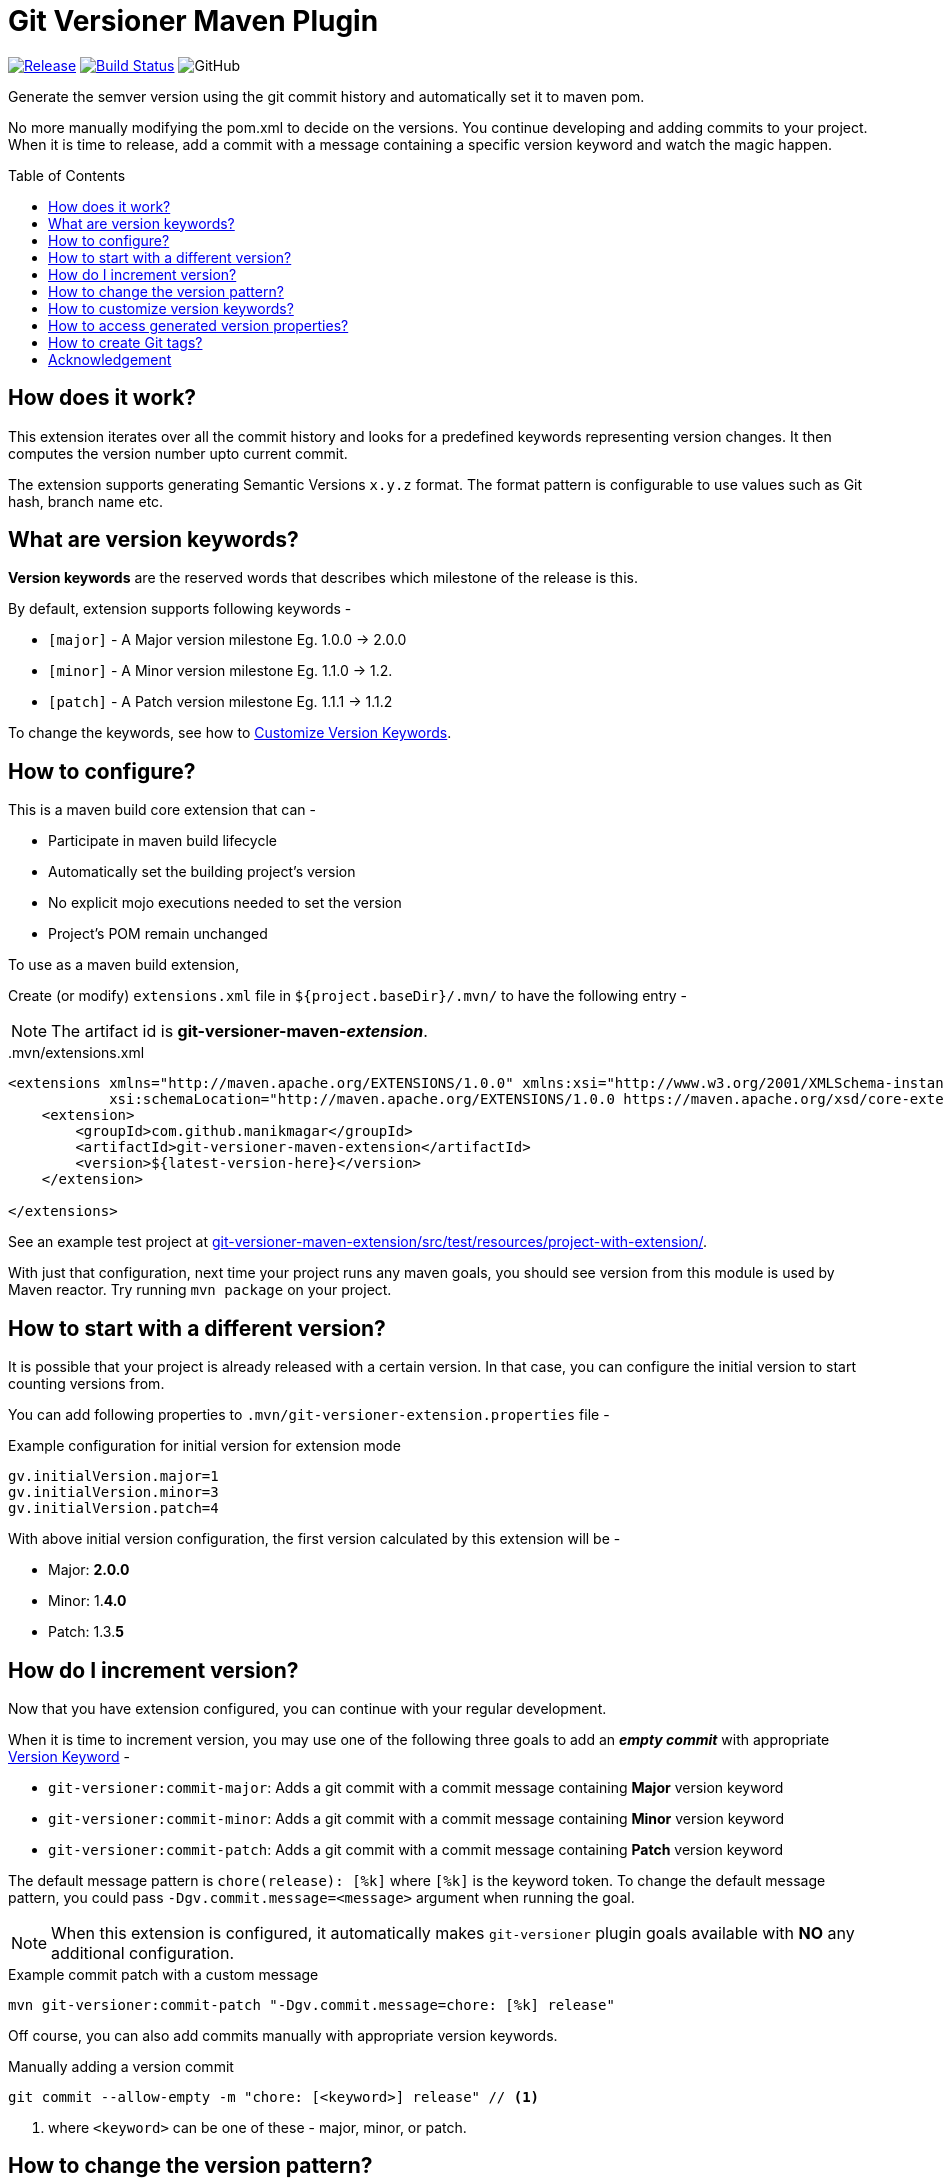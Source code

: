 = Git Versioner Maven Plugin
ifndef::env-github[:icons: font]
ifdef::env-github[]
:caution-caption: :fire:
:important-caption: :exclamation:
:note-caption: :paperclip:
:tip-caption: :bulb:
:warning-caption: :warning:
endif::[]
:toc: macro

image:https://img.shields.io/github/release/manikmagar/git-versioner-maven-plugin.svg[Release,link=https://github.com/manikmagar/git-versioner-maven-plugin/releases]
image:https://github.com/manikmagar/git-versioner-maven-plugin/workflows/build/badge.svg[Build Status,link=https://github.com/manikmagar/git-versioner-maven-plugin/actions]
image:https://img.shields.io/github/license/manikmagar/git-versioner-maven-plugin[GitHub]

Generate the semver version using the git commit history and automatically set it to maven pom.

No more manually modifying the pom.xml to decide on the versions.
You continue developing and adding commits to your project.
When it is time to release, add a commit with a message containing
a specific version keyword and watch the magic happen.

toc::[]

== How does it work?
This extension iterates over all the commit history and looks for a predefined keywords representing version changes.
It then computes the version number upto current commit.

The extension supports generating Semantic Versions `x.y.z` format. The format pattern is configurable to use
values such as Git hash, branch name etc.

[#versionKeywords]
== What are version keywords?
*Version keywords* are the reserved words that describes which milestone of the release is this.

By default, extension supports following keywords -

- `[major]` - A Major version milestone Eg. 1.0.0 -> 2.0.0
- `[minor]` - A Minor version milestone Eg. 1.1.0 -> 1.2.
- `[patch]` - A Patch version milestone Eg. 1.1.1 -> 1.1.2

To change the keywords, see how to link:#versionKeywords_custom[Customize Version Keywords].

== How to configure?
This is a maven build core extension that can -

- Participate in maven build lifecycle
- Automatically set the building project's version
- No explicit mojo executions needed to set the version
- Project's POM remain unchanged

To use as a maven build extension,

Create (or modify) `extensions.xml` file in `${project.baseDir}/.mvn/`
to have the following entry -

NOTE: The artifact id is *git-versioner-maven-_extension_*.

..mvn/extensions.xml
[source,xml]
----
<extensions xmlns="http://maven.apache.org/EXTENSIONS/1.0.0" xmlns:xsi="http://www.w3.org/2001/XMLSchema-instance"
            xsi:schemaLocation="http://maven.apache.org/EXTENSIONS/1.0.0 https://maven.apache.org/xsd/core-extensions-1.0.0.xsd">
    <extension>
        <groupId>com.github.manikmagar</groupId>
        <artifactId>git-versioner-maven-extension</artifactId>
        <version>${latest-version-here}</version>
    </extension>

</extensions>
----

See an example test project at link:git-versioner-maven-extension/src/test/resources/project-with-extension/[].

With just that configuration, next time your project runs any maven goals, you should see version from this module
is used by Maven reactor. Try running `mvn package` on your project.

== How to start with a different version?
It is possible that your project is already released with a certain version.
In that case, you can configure the initial version to start counting versions from.

You can add following properties to `.mvn/git-versioner-extension.properties` file -

.Example configuration for initial version for extension mode
[source,properties]
----
gv.initialVersion.major=1
gv.initialVersion.minor=3
gv.initialVersion.patch=4
----

With above initial version configuration, the first version calculated by this extension will be -

- Major: *2.0.0*
- Minor: 1.*4.0*
- Patch: 1.3.*5*

== How do I increment version?
Now that you have extension configured, you can continue with your regular development.

When it is time to increment version, you may use one of the following three goals
to add an *_empty commit_* with appropriate link:#versionKeywords[Version Keyword] -

- `git-versioner:commit-major`: Adds a git commit with a commit message containing *Major* version keyword
- `git-versioner:commit-minor`: Adds a git commit with a commit message containing *Minor* version keyword
- `git-versioner:commit-patch`: Adds a git commit with a commit message containing *Patch* version keyword

The default message pattern is `chore(release): [%k]` where `[%k]` is the keyword token.
To change the default message pattern, you could pass `-Dgv.commit.message=<message>` argument when running the goal.

NOTE: When this extension is configured, it automatically makes `git-versioner` plugin goals available
with *NO* any additional configuration.

.Example commit patch with a custom message
[source, shell]
----
mvn git-versioner:commit-patch "-Dgv.commit.message=chore: [%k] release"
----

Off course, you can also add commits manually with appropriate version keywords.

.Manually adding a version commit
[source, shell]
----
git commit --allow-empty -m "chore: [<keyword>] release" // <1>
----

<1> where `<keyword>` can be one of these - major, minor, or patch.

== How to change the version pattern?

The default version pattern used is `major.minor.patch(-commit)` where `(-commit)` is skipped if commit count is 0.

This pattern can be canged by setting a property in `.mvn/git-versioner-extension.properties`.

The following example will generate versions as `major.minor.patch+shorthash`, eg. `1.2.3+a5a29f8`.

.Example configuration for version pattern in extension mode
[source,properties]
----
gv.pattern.pattern=%M.%m.%p+%h
----

.Available Tokens for Version Pattern
|===
|Token |Description |Example

|%M
|Major Version
|**1**.y.z

|%m
|Minor Version
|x.**1**.z

|%p
|Patch Version
|x.y.**1**

|%c
|Commit count
|x.y.z-**4**

|([anything]%c)
|Non-Zero Commit count
|Given _%M.%m.%p(-%c)_
 with _%M=1_, _%m=2_, _%p=3_

when c == 0 -> _1.2.3_

when c > 0, = 5 -> _1.2.3-**5**_

|%b
|Branch name
|_%M.%m.%p+%b_ -> _1.2.3+**main**_

|%H
|Long Hash Ref
|_%M.%m.%p+%H_ -> _1.2.3+**b5f600c40f362d9977132e8bf7398d2cdc745c28**_

|%h
|Short Hash Ref
|_%M.%m.%p+%H_ -> _1.2.3+**a5a29f8**_
|===

[#versionKeywords_custom]
== How to customize version keywords?
The default link:#versionKeywords[version keywords] `[major]`, `[minor]`, and `[patch]` can be customized by overriding the configuration.

To use different keywords, you can add following properties to `.mvn/git-versioner-extension.properties` file -

.Example configuration for initial version for extension mode
[source,properties]
----
gv.keywords.majorKey=[BIG]
gv.keywords.minorKey=[SMALL]
gv.keywords.patchKey=[FIX]
----


== How to access generated version properties?
This extension adds all version properties to *Maven properties* during build cycle -

.Example of Injected maven properties (demo values)
[source, properties]
----
git-versioner.commitNumber=0
git-versioner.major=0
git-versioner.minor=0
git-versioner.patch=1
git-versioner.version=0.0.1
git.branch=main
git.hash=67550ad6a64fe4e09bf9e36891c09b2f7bdc52f9
git.hash.short=67550ad
----

You may use these properties in maven pom file, for example as `${git.branch}` to access git branch name.

== How to create Git tags?

You can use `git-versioner:tag` goal to create a git tag for current version in local git repository.

NOTE: This does not push tag to remote repository.

.Tag goal with default parameter values
[source,shell]
----
mvn git-versioner:tag \
  "-Dtag.failWhenTagExist=true" \
  "-Dtag.messagePattern=Release version %v" \
  "-Dtag.namePattern=v%v"
----

For Tag goal, it is possible to configure pom.xml to contain the git-versioner plugin with required execution configuration.

.Git Tag Goal with default configuration parameters
[source, xml]
----
<plugin>
    <groupId>com.github.manikmagar</groupId>
    <artifactId>git-versioner-maven-plugin</artifactId>
    <executions>
      <execution>
        <id>tag</id>
        <goals>
          <goal>tag</goal>
        </goals>
        <configuration>
          <failWhenTagExist>true</failWhenTagExist> // <1>
          <tagNamePattern>v%v</tagNamePattern>  // <2>
          <tagMessagePattern>Release version %v</tagMessagePattern> // <3>
        </configuration>
      </execution>
    </executions>
</plugin>
----

<1> If set to not fail, it will just log warning and skip tag creation.
<2> Tag name pattern to use. Default `v%v` will result in tags like `v1.2.3`.
<3> Tag message pattern to use. Default `Release version %v` will add tag message like `Release version 1.2.3`.

== Acknowledgement
This is inspired from Gradle plugin https://github.com/toolebox-io/gradle-git-versioner[toolebox-io/gradle-git-versioner] that I have been using for my Gradle projects. This maven plugin is my attempt to get those auto-version capabilities into my Maven builds.